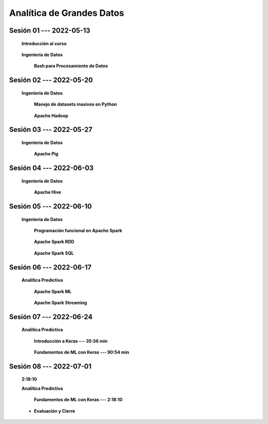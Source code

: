 Analítica de Grandes Datos
=========================================================================================




.. .....................................................................................
..
..     #####  ###
..     #   #    #
..     #   #    #
..     #   #    #
..     #####  #####

.. raw:: html

   <hr style="height:6px;border-width:0;color:gray;background-color:gray">

Sesión 01 --- 2022-05-13
^^^^^^^^^^^^^^^^^^^^^^^^^^^^^^^^^^^^^^^^^^^^^^^^^^^^^^^^^^^^^^^^^^^^^^^^^^^^^^^^^^^^^^^^^

    **Introducción al curso**

        .. toctree::
            :maxdepth: 1
            :glob:

            course-info


    **Ingeniería de Datos**


        **Bash para Procesamiento de Datos**

            .. toctree::
                :maxdepth: 1
                :glob:

                /notebooks/bash/1-*


            .. toctree::
                :maxdepth: 1
                :glob:

                /notebooks/bash/2-*


            .. toctree::
                :maxdepth: 1
                :glob:

                /notebooks/bash/3-*


            .. toctree::
                :maxdepth: 1
                :glob:

                /notebooks/bash/4-*

            .. toctree::
                :maxdepth: 1
                :glob:

                /notebooks/bash/5-*


            .. toctree::
                :maxdepth: 1
                :glob:

                /notebooks/bash/6-*


            .. toctree::
                :maxdepth: 1
                :glob:

                /notebooks/bash/7-*


            .. toctree::
                :maxdepth: 1
                :glob:

                /notebooks/bash/8-*


.. ......................................................................................
..
..     #####  #####
..     #   #      #
..     #   #  #####
..     #   #  #
..     #####  #####

.. raw:: html

   <hr style="height:6px;border-width:0;color:gray;background-color:gray">

Sesión 02 --- 2022-05-20
^^^^^^^^^^^^^^^^^^^^^^^^^^^^^^^^^^^^^^^^^^^^^^^^^^^^^^^^^^^^^^^^^^^^^^^^^^^^^^^^^^^^^^^^^

    **Ingeniería de Datos**


        **Manejo de datasets masivos en Python**

            .. toctree::
                :maxdepth: 1
                :glob:

                /notebooks/masive_datasets/1-*


        **Apache Hadoop**
        
            .. toctree::
                :maxdepth: 1
                :glob:

                /notebooks/hadoop/1-*



.. ......................................................................................
..
..     #####  #####
..     #   #      #
..     #   #   ####
..     #   #      #
..     #####  #####

.. raw:: html

   <hr style="height:6px;border-width:0;color:gray;background-color:gray">

Sesión 03 --- 2022-05-27
^^^^^^^^^^^^^^^^^^^^^^^^^^^^^^^^^^^^^^^^^^^^^^^^^^^^^^^^^^^^^^^^^^^^^^^^^^^^^^^^^^^^^^^^^

    **Ingeniería de Datos**

        **Apache Pig**


            .. toctree::
                :maxdepth: 1
                :glob:

                /notebooks/pig/1-*


            .. toctree::
                :maxdepth: 1
                :glob:


                /notebooks/pig/2-*

            


.. ......................................................................................
..
..     #####  #   #
..     #   #  #   #
..     #   #  #####
..     #   #      #
..     #####      #

.. raw:: html

   <hr style="height:6px;border-width:0;color:gray;background-color:gray">

Sesión 04 --- 2022-06-03
^^^^^^^^^^^^^^^^^^^^^^^^^^^^^^^^^^^^^^^^^^^^^^^^^^^^^^^^^^^^^^^^^^^^^^^^^^^^^^^^^^^^^^^^^

    **Ingeniería de Datos**

        **Apache Hive**

            .. toctree::
                :maxdepth: 1
                :glob:

                /notebooks/hive/1-*


            .. toctree::
                :maxdepth: 1
                :glob:

                /notebooks/hive/2-*        



.. ......................................................................................
..
..     #####  #####
..     #   #  #   
..     #   #  #####
..     #   #      #
..     #####  #####

.. raw:: html

   <hr style="height:6px;border-width:0;color:gray;background-color:gray">

Sesión 05 --- 2022-06-10
^^^^^^^^^^^^^^^^^^^^^^^^^^^^^^^^^^^^^^^^^^^^^^^^^^^^^^^^^^^^^^^^^^^^^^^^^^^^^^^^^^^^^^^^^

    **Ingeniería de Datos**

        **Programación funcional en Apache Spark**

            .. toctree::
                :maxdepth: 1
                :glob:

                /notebooks/pyspark/1-*


        **Apache Spark RDD**
        
            .. toctree::
                :maxdepth: 1
                :glob:
        
                /notebooks/pyspark/2-*


        **Apache Spark SQL**

            .. toctree::
                :maxdepth: 1
                :glob:

                /notebooks/pyspark/3-*


.. ......................................................................................
..
..     #####  #####
..     #   #  #   
..     #   #  #####
..     #   #  #   #
..     #####  #####

.. raw:: html

   <hr style="height:6px;border-width:0;color:gray;background-color:gray">

Sesión 06 --- 2022-06-17
^^^^^^^^^^^^^^^^^^^^^^^^^^^^^^^^^^^^^^^^^^^^^^^^^^^^^^^^^^^^^^^^^^^^^^^^^^^^^^^^^^^^^^^^^

    **Analítica Predictiva**    


        **Apache Spark ML**

            .. toctree::
                :maxdepth: 1
                :glob:

                /notebooks/pyspark/4-*


            .. toctree::
                :maxdepth: 1
                :glob:

                /notebooks/pyspark/5-*


            .. toctree::
                :maxdepth: 1
                :glob:

                /notebooks/pyspark/6-*


        **Apache Spark Streaming**

            .. toctree::
                :maxdepth: 1
                :glob:

                /notebooks/pyspark/7-*




.. ......................................................................................
..
..     #####  #####
..     #   #      #   
..     #   #      #
..     #   #      #
..     #####      #

.. raw:: html

   <hr style="height:6px;border-width:0;color:gray;background-color:gray">

Sesión 07 --- 2022-06-24
^^^^^^^^^^^^^^^^^^^^^^^^^^^^^^^^^^^^^^^^^^^^^^^^^^^^^^^^^^^^^^^^^^^^^^^^^^^^^^^^^^^^^^^^^


    **Analítica Predictiva**

        **Introducción a Keras --- 35:36 min**

            .. toctree::
                :maxdepth: 1
                :glob:

                /notebooks/tensorflow_01_quickstart/1-*


        **Fundamentos de ML con Keras --- 90:54 min**

            .. toctree::
                :maxdepth: 1
                :glob:

                /notebooks/tensorflow_02_ml_basics_with_keras/1-*


.. ......................................................................................
..
..     #####  #####
..     #   #  #   #
..     #   #  #####
..     #   #  #   #
..     #####  #####

.. raw:: html

   <hr style="height:6px;border-width:0;color:gray;background-color:gray">

Sesión 08 --- 2022-07-01
^^^^^^^^^^^^^^^^^^^^^^^^^^^^^^^^^^^^^^^^^^^^^^^^^^^^^^^^^^^^^^^^^^^^^^^^^^^^^^^^^^^^^^^^^
    **2:18:10**

    **Analítica Predictiva**

        **Fundamentos de ML con Keras --- 2:18:10**

            .. toctree::
                :maxdepth: 1
                :glob:

                /notebooks/tensorflow_02_ml_basics_with_keras/2-*




    * **Evaluación y Cierre**



